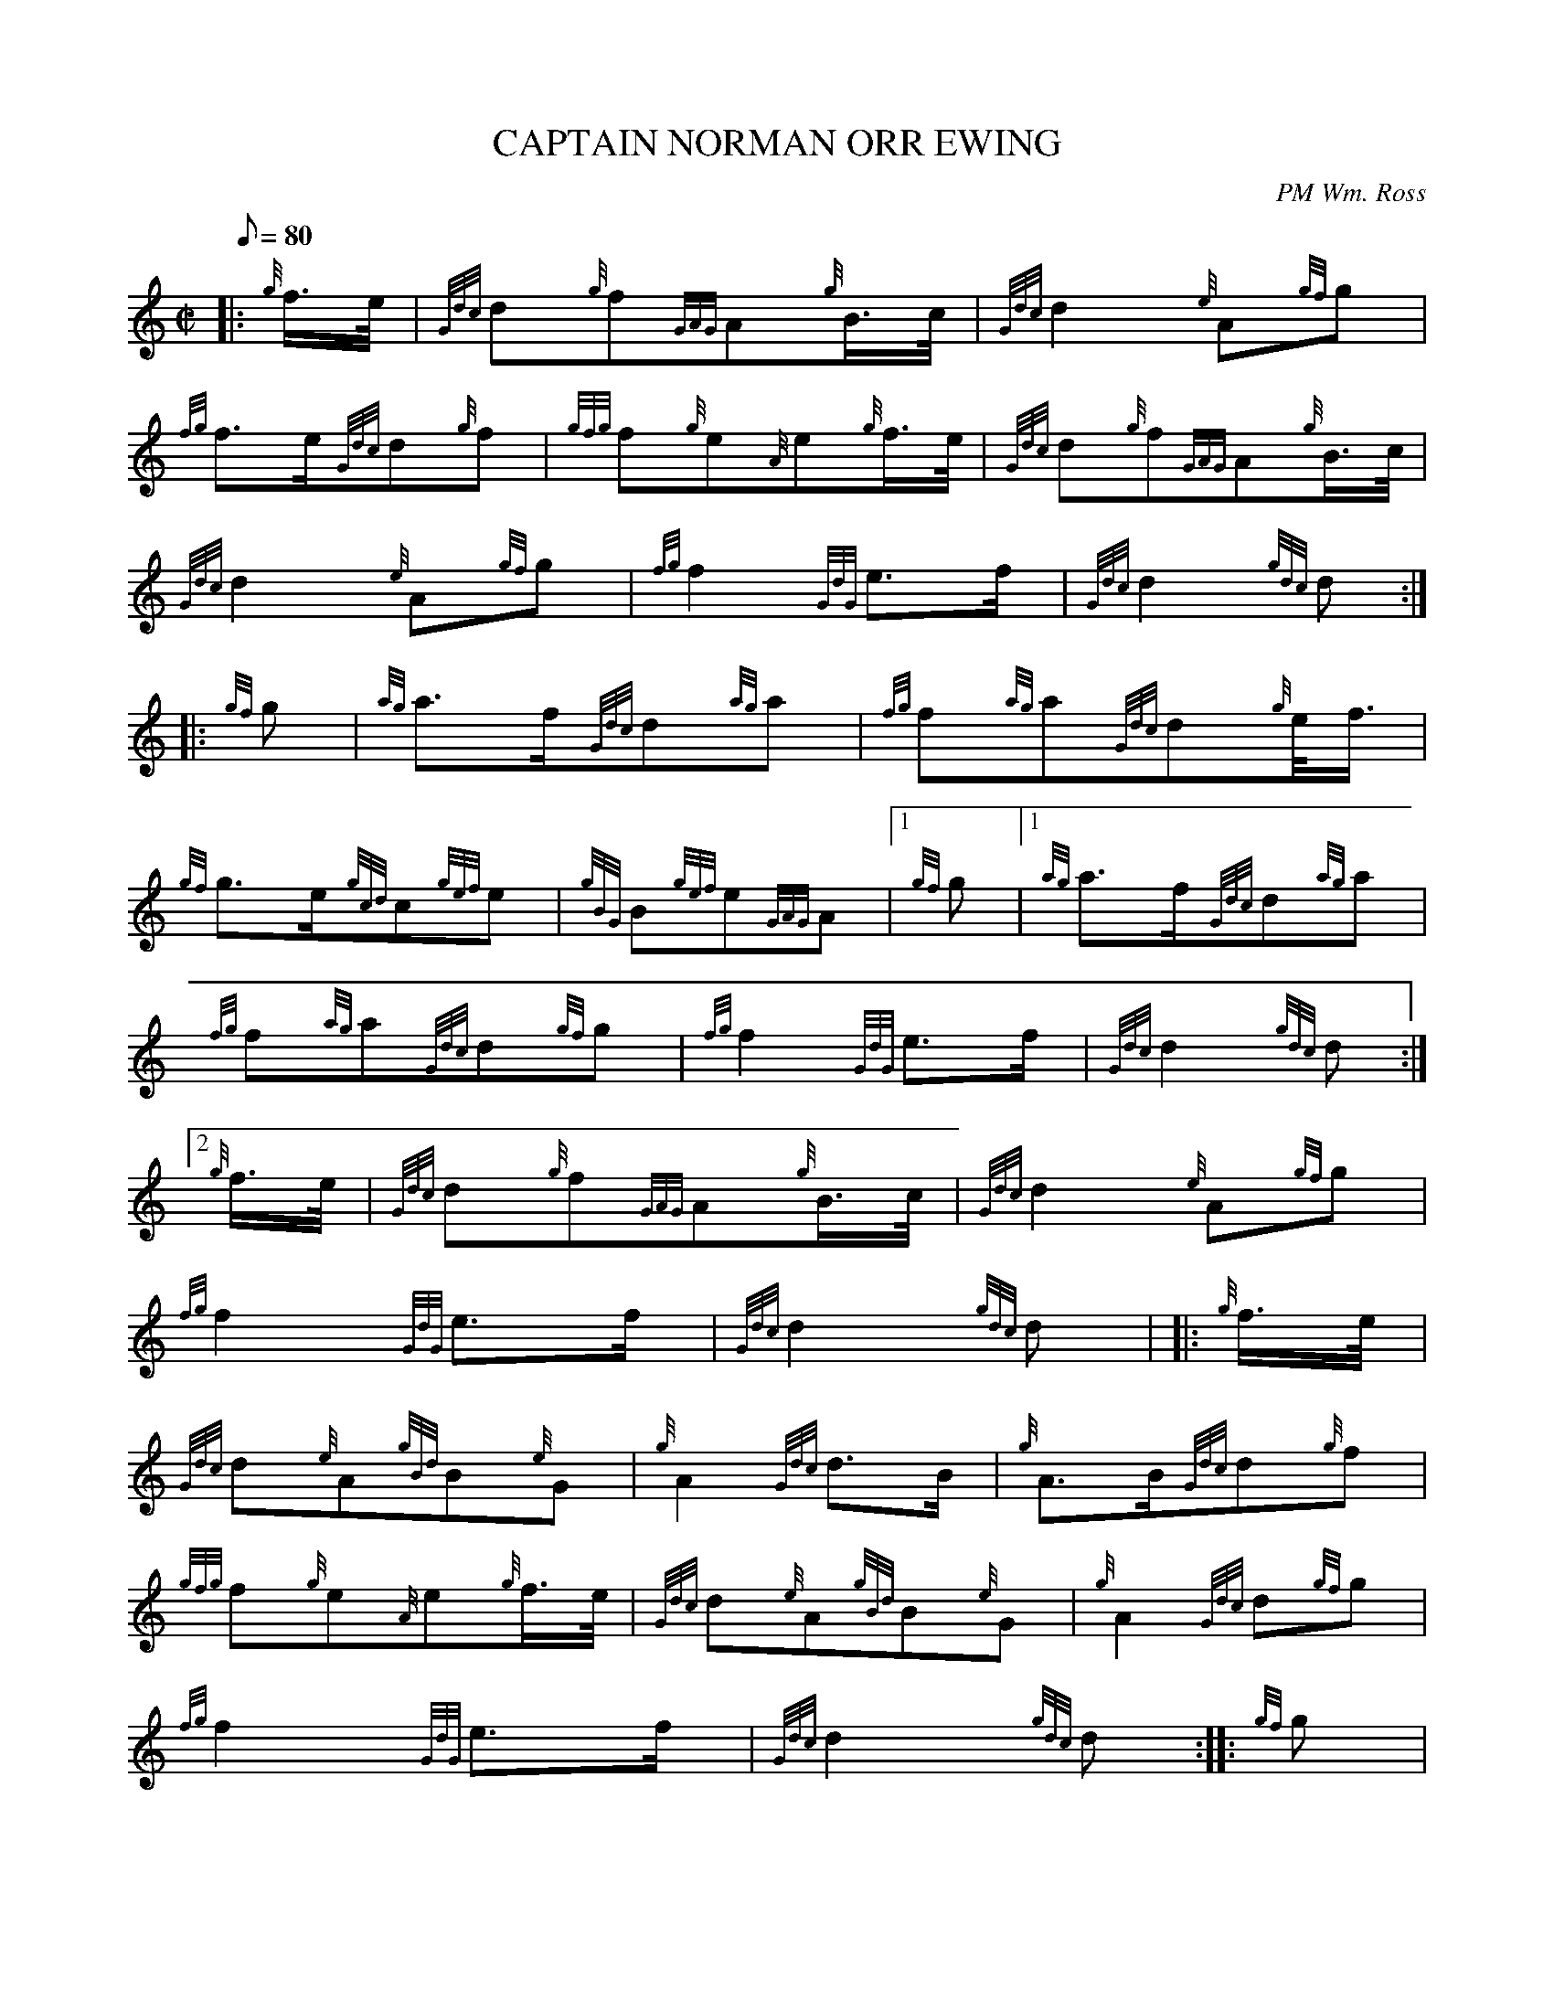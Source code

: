 X:1
T:CAPTAIN NORMAN ORR EWING
M:C|
L:1/8
Q:80
C:PM Wm. Ross
S:March
K:HP
|: {g}f3/4e/4|
{Gdc}d{g}f{GAG}A{g}B3/4c/4|
{Gdc}d2{e}A{gf}g|  !
{fg}f3/2e/2{Gdc}d{g}f|
{gfg}f{g}e{A}e{g}f3/4e/4|
{Gdc}d{g}f{GAG}A{g}B3/4c/4|  !
{Gdc}d2{e}A{gf}g|
{fg}f2{GdG}e3/2f/2|
{Gdc}d2{gdc}d:| |:  !
{gf}g|
{ag}a3/2f/2{Gdc}d{ag}a|
{fg}f{ag}a{Gdc}d{g}e/4f3/4|  !
{gf}g3/2e/2{gcd}c{gef}e|
{gBG}B{gef}e{GAG}A|1 {gf}g|1
{ag}a3/2f/2{Gdc}d{ag}a|  !
{fg}f{ag}a{Gdc}d{gf}g|
{fg}f2{GdG}e3/2f/2|
{Gdc}d2{gdc}d:|2  !
{g}f3/4e/4|
{Gdc}d{g}f{GAG}A{g}B3/4c/4|
{Gdc}d2{e}A{gf}g|  !
{fg}f2{GdG}e3/2f/2|
{Gdc}d2{gdc}d| |:
{g}f3/4e/4|  !
{Gdc}d{e}A{gBd}B{e}G|
{g}A2{Gdc}d3/2B/2|
{g}A3/2B/2{Gdc}d{g}f|  !
{gfg}f{g}e{A}e{g}f3/4e/4|
{Gdc}d{e}A{gBd}B{e}G|
{g}A2{Gdc}d{gf}g|  !
{fg}f2{GdG}e3/2f/2|
{Gdc}d2{gdc}d:| |:
{gf}g|  !
{fg}fa{fg}fd|
{g}A2{Gdc}d3/2B/2|
{g}A3/2B/2{Gdc}df|  !
{gfg}f{g}e{A}e{gf}g|
{fg}fa{fg}fd|
{g}A2{Gdc}d{gf}g|  !
{fg}f2{GdG}e3/2f/2|
{Gdc}d2{gdc}d:|

